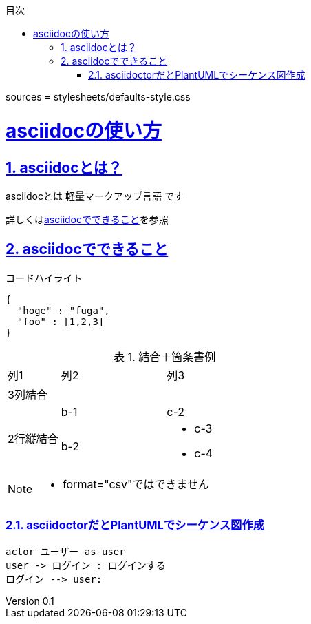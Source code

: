 ////
このソースの出所
"https://qiita.com/tamikura@github/items/5d3f62dae55617ee42bb"
////
:lang: ja
:doctype: book
:toc: left
:toclevels: 3
:toc-title: 目次
:sectnums:
:sectnumlevels: 4
:sectlinks:
:imagesdir: ./_images
:icons: font
:source-highlighter: coderay
:example-caption: 例
:table-caption: 表
:figure-caption: 図
:docname: = asciidocの使い方
:author: asciidoc事業部 開発１グループ
:revnumber: 0.1
:revdate: 

sources = stylesheets/defaults-style.css

= asciidocの使い方

== asciidocとは？

asciidocとは [blue]#軽量マークアップ言語# です

詳しくは<<can_asciidoc,asciidocでできること>>を参照

[[can_asciidoc]]
== asciidocでできること

.コードハイライト
[source, json]
{
  "hoge" : "fuga",
  "foo" : [1,2,3]
}

.結合＋箇条書例
[cols="1,2a,3a"]
|====
|列1|列2|列3
3+|3列結合
.2+|2行縦結合|b-1|c-2
|b-2|
* c-3
* c-4
|====

[NOTE]
====
* format="csv"ではできません
====

=== asciidoctorだとPlantUMLでシーケンス図作成

[plantuml]
----
actor ユーザー as user
user -> ログイン : ログインする
ログイン --> user:
----
